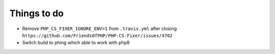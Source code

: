 Things to do
============

- Remove ``PHP_CS_FIXER_IGNORE_ENV=1`` from ``.travis.yml`` after closing ``https://github.com/FriendsOfPHP/PHP-CS-Fixer/issues/4702``
- Switch build to phing which able to work with php8
